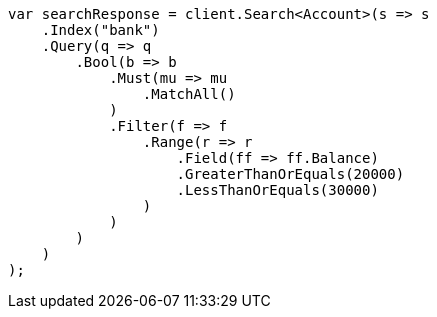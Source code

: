 // getting-started.asciidoc:544

////
IMPORTANT NOTE
==============
This file is generated from method Line544 in https://github.com/elastic/elasticsearch-net/tree/master/src/Examples/Examples/Root/GettingStartedPage.cs#L234-L287.
If you wish to submit a PR to change this example, please change the source method above
and run dotnet run -- asciidoc in the ExamplesGenerator project directory.
////

[source, csharp]
----
var searchResponse = client.Search<Account>(s => s
    .Index("bank")
    .Query(q => q
        .Bool(b => b
            .Must(mu => mu
                .MatchAll()
            )
            .Filter(f => f
                .Range(r => r
                    .Field(ff => ff.Balance)
                    .GreaterThanOrEquals(20000)
                    .LessThanOrEquals(30000)
                )
            )
        )
    )
);
----
